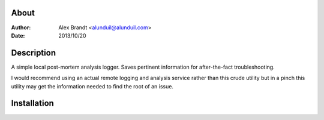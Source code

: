 About
-----

:Author: Alex Brandt <alunduil@alunduil.com>
:Date: 2013/10/20

Description
-----------

A simple local post-mortem analysis logger.  Saves pertinent information for
after-the-fact troubleshooting.

I would recommend using an actual remote logging and analysis service rather
than this crude utility but in a pinch this utility may get the information
needed to find the root of an issue.

Installation
------------

.. code-block::
    $python setup.py install
